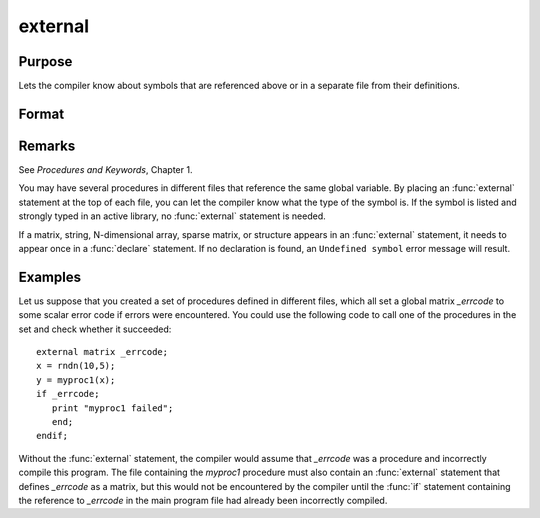 
external
==============================================

Purpose
----------------

Lets the compiler know about symbols that are referenced
above or in a separate file from their definitions.

Format
----------------
.. function:: external proc dog, cat
              external keyword dog
              external fn dog
              external matrixx, y, z
              external string mstr, cstr
              external array a, b
              external sparse matrix sma, smb
              external struct structure_type sta, stb

Remarks
-------

See `Procedures and Keywords`, Chapter 1.

You may have several procedures in different files that reference the
same global variable. By placing an :func:`external` statement at the top of
each file, you can let the compiler know what the type of the symbol is.
If the symbol is listed and strongly typed in an active library, no
:func:`external` statement is needed.

If a matrix, string, N-dimensional array, sparse matrix, or structure
appears in an :func:`external` statement, it needs to appear once in a :func:`declare`
statement. If no declaration is found, an ``Undefined symbol`` error message
will result.


Examples
----------------
Let us suppose that you created a set of procedures defined in
different files, which all set a global matrix *_errcode*
to some scalar error code if errors were encountered.
You could use the following code to call one of the procedures
in the set and check whether it succeeded:

::

    external matrix _errcode;
    x = rndn(10,5);
    y = myproc1(x);
    if _errcode;
       print "myproc1 failed";
       end;
    endif;

Without the :func:`external` statement, the compiler would assume that *\_errcode*
was a procedure and incorrectly compile this program. The file
containing the *myproc1* procedure must also contain an :func:`external` statement
that defines *\_errcode* as a matrix, but this would not be encountered by
the compiler until the :func:`if` statement containing the reference to
*\_errcode* in the main program file had already been incorrectly
compiled.

.. seealso:: Functions :func:`declare`

